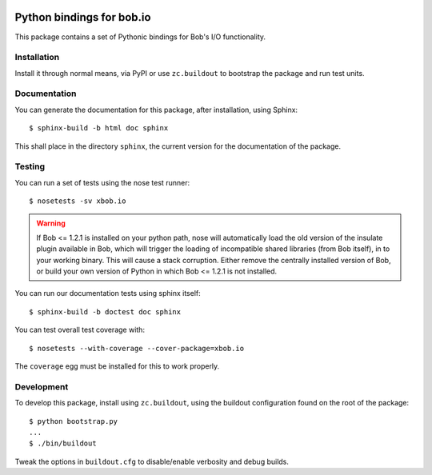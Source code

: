 .. vim: set fileencoding=utf-8 :
.. Andre Anjos <andre.anjos@idiap.ch>
.. Thu 29 Aug 2013 16:07:57 CEST

.. image:: https://travis-ci.org/bioidiap/xbob.io.svg?branch=master
   :target: https://travis-ci.org/bioidiap/xbob.io
.. image:: https://coveralls.io/repos/bioidiap/xbob.io/badge.png
   :target: https://coveralls.io/r/bioidiap/xbob.io
.. image:: http://img.shields.io/github/tag/bioidiap/xbob.io.png
   :target: https://github.com/bioidiap/xbob.io
.. image:: http://img.shields.io/pypi/v/xbob.io.png
   :target: https://pypi.python.org/pypi/xbob.io
.. image:: http://img.shields.io/pypi/dm/xbob.io.png
   :target: https://pypi.python.org/pypi/xbob.io

============================
 Python bindings for bob.io
============================

This package contains a set of Pythonic bindings for Bob's I/O functionality.

Installation
------------

Install it through normal means, via PyPI or use ``zc.buildout`` to bootstrap
the package and run test units.

Documentation
-------------

You can generate the documentation for this package, after installation, using
Sphinx::

  $ sphinx-build -b html doc sphinx

This shall place in the directory ``sphinx``, the current version for the
documentation of the package.

Testing
-------

You can run a set of tests using the nose test runner::

  $ nosetests -sv xbob.io

.. warning::

   If Bob <= 1.2.1 is installed on your python path, nose will automatically
   load the old version of the insulate plugin available in Bob, which will
   trigger the loading of incompatible shared libraries (from Bob itself), in
   to your working binary. This will cause a stack corruption. Either remove
   the centrally installed version of Bob, or build your own version of Python
   in which Bob <= 1.2.1 is not installed.

You can run our documentation tests using sphinx itself::

  $ sphinx-build -b doctest doc sphinx

You can test overall test coverage with::

  $ nosetests --with-coverage --cover-package=xbob.io

The ``coverage`` egg must be installed for this to work properly.

Development
-----------

To develop this package, install using ``zc.buildout``, using the buildout
configuration found on the root of the package::

  $ python bootstrap.py
  ...
  $ ./bin/buildout

Tweak the options in ``buildout.cfg`` to disable/enable verbosity and debug
builds.
